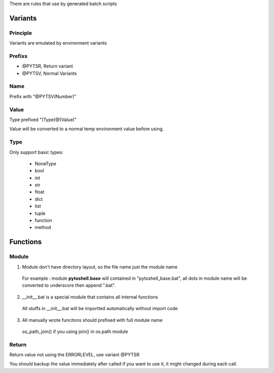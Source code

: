 
There are rules that use by generated batch scripts

Variants
=====================

Principle
---------------------
Variants are emulated by environment variants

Prefixs
---------------------

* @PYTSR, Return variant
* @PYTSV, Normal Variants

Name
---------------------
Prefix with "@PYTSV(Number)"

Value
---------------------
Type prefixed "(Type)@(Value)"

Value will be converted to a normal temp environment value before using.

Type
---------------------
Only support basic types:

 * NoneType
 * bool
 * int
 * str
 * float
 * dict
 * list
 * tuple
 * function
 * method

Functions
=====================

Module
---------------------

1. Module don't have directory layout, so the file name just the module name

 For example : module **pytoshell.base** will contained in "pytoshell_base.bat", all dots in module name will be converted to underscore then append ".bat".

2. __init__.bat is a special module that contains all internal functions

 All stuffs in __init__.bat will be importted automatically without import code

3. All manually wrote funcitons should prefixed with full module name

 os_path_join() if you using join() in os.path module

Return
---------------------

Return value not using the ERRORLEVEL, use variant @PYTSR

You should backup the value immediately after called if you want to use it, it might changed during each call.
